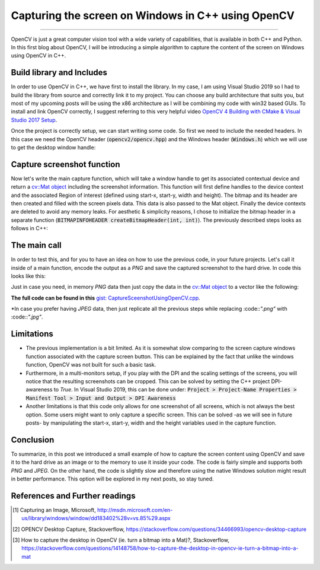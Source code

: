Capturing the screen on Windows in C++ using OpenCV
===================================================

.. raw:: html

  <div class="blog-post-tags">
    <ul class="blog-posts-details">
    <li id="Date"><span>Date:</span>                 25 July 2020 </li>
    <li id="author"><span>Author:</span>            <a href="author/ayoub-malek.html">Ayoub Malek</a> </li>
    <li id="location"><span>Location:</span>        <a href="location/munich.html">Munich</a>
    </li>  <li id="language"><span>Language:</span> <a href="language/english.html">English</a>
    </li>  <li id="category"><span>Category:</span> <a href="category/image-processing.html">Image processing</a>
    </li>
    <li id="tags"><span>Tags:
          </span>
          <a class="post-tags" href="tag/cplusplus.html">C++</a>
          <a class="post-tags" href="tag/windows.html">Windows</a>
          <a class="post-tags" href="tag/opencv.html">OpenCV+</a>
          <a class="post-tags" href="tag/screenshot.html">Screenshot</a>

    </li>
    </ul>
  </div>

.. meta::
  :description: Capturing the screen using OpenCV
  :keywords: Screen capture, OpenCV
  :author: Ayoub Malek

.. post:: July 25, 2020
  :tags: Cplusplus, Windows, OpenCV, Screenshot
  :category: Image processing, 2020
  :author: Ayoub Malek
  :location: Munich
  :language: English

-----------------------

OpenCV is just a great computer vision tool with a wide variety of capabilities, that is available in both C++ and Python.
In this first blog about OpenCV, I will be introducing a simple algorithm to capture the content of the screen on Windows using OpenCV in C++.

Build library and Includes
---------------------------
In order to use OpenCV in C++, we have first to install the library.
In my case, I am using Visual Studio 2019 so I had to build the library from source and correctly link it to my project.
You can choose any build architecture that suits you, but most of my upcoming posts will be using the x86 architecture as I will be combining my code with win32 based GUIs.
To install and link OpenCV correctly, I suggest referring to this very helpful video `OpenCV 4 Building with CMake & Visual Studio 2017 Setup`_.

Once the project is correctly setup, we can start writing some code.
So first we need to include the needed headers.
In this case we need the OpenCV header (:code:`opencv2/opencv.hpp`) and the Windows header (:code:`Windows.h`) which we will use to get the desktop window handle:

.. code-block:: C++
   :linenos:

   #pragma once
   #include <Windows.h>
   #include <opencv2/opencv.hpp>

   using nammespace cv;


Capture screenshot function
----------------------------
Now let's write the main capture function, which will take a window handle to get its associated contextual device and return a `cv::Mat object`_ including the screenshot information.
This function will first define handles to the device context and the associated Region of interest (defined using start-x, start-y, width and height).
The bitmap and its header are then created and filled with the screen pixels data.
This data is also passed to the Mat object. Finally the device contexts are deleted to avoid any memory leaks.
For aesthetic \& simplicity reasons, I chose to initialize the bitmap header in a separate function (:code:`BITMAPINFOHEADER createBitmapHeader(int, int)`).
The previously described steps looks as follows in C++:

.. code-block:: c++
   :linenos:

   BITMAPINFOHEADER createBitmapHeader(int width, int height)
   {
      BITMAPINFOHEADER  bi;

    	// create a bitmap
    	bi.biSize = sizeof(BITMAPINFOHEADER);
    	bi.biWidth = width;
    	bi.biHeight = -height;  //this is the line that makes it draw upside down or not
    	bi.biPlanes = 1;
    	bi.biBitCount = 32;
    	bi.biCompression = BI_RGB;
    	bi.biSizeImage = 0;
    	bi.biXPelsPerMeter = 0;
    	bi.biYPelsPerMeter = 0;
    	bi.biClrUsed = 0;
    	bi.biClrImportant = 0;

    	return bi;
   }

   Mat captureScreenMat(HWND hwnd)
   {
    	Mat src;

    	// get handles to a device context (DC)
    	HDC hwindowDC = GetDC(hwnd);
    	HDC hwindowCompatibleDC = CreateCompatibleDC(hwindowDC);
    	SetStretchBltMode(hwindowCompatibleDC, COLORONCOLOR);

    	// define scale, height and width
    	int screenx = GetSystemMetrics(SM_XVIRTUALSCREEN);
    	int screeny = GetSystemMetrics(SM_YVIRTUALSCREEN);
    	int width = GetSystemMetrics(SM_CXVIRTUALSCREEN);
    	int height = GetSystemMetrics(SM_CYVIRTUALSCREEN);

    	// create mat object
    	src.create(height, width, CV_8UC4);

    	// create a bitmap
    	HBITMAP hbwindow = CreateCompatibleBitmap(hwindowDC, width, height);
    	BITMAPINFOHEADER bi = createBitmapHeader(width, height);

    	// use the previously created device context with the bitmap
    	SelectObject(hwindowCompatibleDC, hbwindow);

    	// copy from the window device context to the bitmap device context
    	StretchBlt(hwindowCompatibleDC, 0, 0, width, height, hwindowDC, screenx, screeny, width, height, SRCCOPY);  //change SRCCOPY to NOTSRCCOPY for wacky colors !
    	GetDIBits(hwindowCompatibleDC, hbwindow, 0, height, src.data, (BITMAPINFO*)&bi, DIB_RGB_COLORS);            //copy from hwindowCompatibleDC to hbwindow

    	// avoid memory leak
    	DeleteObject(hbwindow);
    	DeleteDC(hwindowCompatibleDC);
    	ReleaseDC(hwnd, hwindowDC);

    	return src;
    }


The main call
-------------
In order to test this, and for you to have an idea on how to use the previous code, in your future projects.
Let's call it inside of a main function, encode the output as a `PNG` and save the captured screenshot to the hard drive.
In code this looks like this:

.. code-block:: c++
  :linenos:

  int main()
  {
  	// capture image
  	HWND hwnd = GetDesktopWindow();
  	Mat src = captureScreenMat(hwnd);

  	// save img
  	cv::imwrite("Screenshot.png", src);

    // clean-ups
  	buf.clear();
  	return 0;
  }


Just in case you need, in memory `PNG` data then just copy the data in the `cv::Mat object`_ to a vector like the following:

.. code-block:: c++
  :linenos:

  // encode result in case you need in memory byte data
  std::vector<uchar> buf;
  cv::imencode(".png", src, buf);


**The full code can be found in this** `gist: CaptureSceenshotUsingOpenCV.cpp`_.

*In case you prefer having `JPEG` data, then just replicate all the previous steps while replacing :code::`".png"` with :code::`".jpg"`.

Limitations
-----------
- The previous implementation is a bit limited. As it is somewhat slow comparing to the screen capture windows function associated with the capture screen button. This can be explained by the fact that unlike the windows function, OpenCV was not built for such a basic task.

- Furthermore, in a multi-monitors setup, if you play with the DPI and the scaling settings of the screens, you will notice that the resulting screenshots can be cropped. This can be solved by setting the C++ project DPI-awareness to `True`. In Visual Studio 2019, this can be done under: :code:`Project > Project-Name Properties > Manifest Tool > Input and Output > DPI Awareness`

- Another limitations is that this code only allows for one screenshot of all screens, which is not always the best option. Some users might want to only capture a specific screen. This can be solved -as we will see in future posts- by manipulating the start-x, start-y, width and the height variables used in the capture function.

Conclusion
----------
To summarize, in this post we introduced a small example of how to capture the screen content using OpenCV and save it to the hard drive as an image or to the memory to use it inside your code.
The code is fairly simple and supports both `PNG` and `JPEG`.
On the other hand, the code is slightly slow and therefore using the native Windows solution might result in better performance.
This option will be explored in my next posts, so stay tuned.


References and Further readings
--------------------------------
.. [1] Capturing an Image, Microsoft, http://msdn.microsoft.com/en-us/library/windows/window/dd183402%28v=vs.85%29.aspx
.. [2] OPENCV Desktop Capture, Stackoverflow, https://stackoverflow.com/questions/34466993/opencv-desktop-capture
.. [3] How to capture the desktop in OpenCV (ie. turn a bitmap into a Mat)?, Stackoverflow, https://stackoverflow.com/questions/14148758/how-to-capture-the-desktop-in-opencv-ie-turn-a-bitmap-into-a-mat

.. _`cv::Mat object`: https://docs.opencv.org/trunk/d3/d63/classcv_1_1Mat.html
.. _`gist: CaptureSceenshotUsingOpenCV.cpp`: https://gist.github.com/SuperKogito/a6383dddcf4ee459b979e12550cc6e51
.. _`OpenCV 4 Building with CMake & Visual Studio 2017 Setup`: https://youtu.be/By-PKbWDZNk
